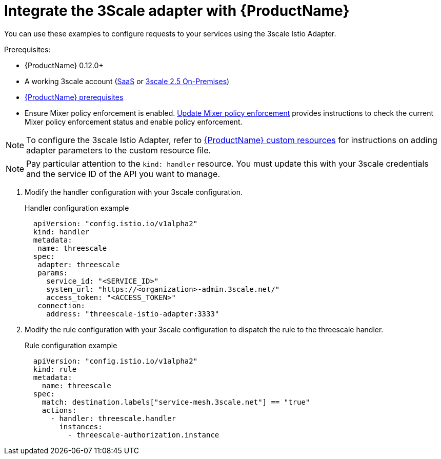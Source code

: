 // Module included in the following assemblies:
//
// * service_mesh/service_mesh_install/threescale_adapter/threescale-adapter.adoc

[id="ossm-threescale-integrate_{context}"]
= Integrate the 3Scale adapter with {ProductName}

You can use these examples to configure requests to your services using the 3scale Istio Adapter.


.Prerequisites:

* {ProductName} 0.12.0+
* A working 3scale account (link:https://www.3scale.net/signup/[SaaS] or link:https://access.redhat.com/documentation/en-us/red_hat_3scale_api_management/2.5/html/installing_3scale/onpremises-installation[3scale 2.5 On-Premises])
* xref:../../service_mesh_install/preparing-ossm-installation.html#preparing-ossm-installation[{ProductName} prerequisites]
* Ensure Mixer policy enforcement is enabled. xref:../service_mesh_install/installing-ossm.html#ossm-mixer-policy_installing-ossm[Update Mixer policy enforcement] provides instructions to check the current Mixer policy enforcement status and enable policy enforcement.

[NOTE]
====
To configure the 3scale Istio Adapter, refer to xref:../service_mesh_install/installing-ossm.html#ossm-cr-parameters_installing-ossm[{ProductName} custom resources] for instructions on adding adapter parameters to the custom resource file.
====


[NOTE]
====
Pay particular attention to the `kind: handler` resource. You must update this with your 3scale credentials and the service ID of the API you want to manage.
====

. Modify the handler configuration with your 3scale configuration.
+
.Handler configuration example
[source,yaml]
----
  apiVersion: "config.istio.io/v1alpha2"
  kind: handler
  metadata:
   name: threescale
  spec:
   adapter: threescale
   params:
     service_id: "<SERVICE_ID>"
     system_url: "https://<organization>-admin.3scale.net/"
     access_token: "<ACCESS_TOKEN>"
   connection:
     address: "threescale-istio-adapter:3333"
----

. Modify the rule configuration with your 3scale configuration to dispatch the rule to the threescale handler.
+
.Rule configuration example
[source,yaml]
----
  apiVersion: "config.istio.io/v1alpha2"
  kind: rule
  metadata:
    name: threescale
  spec:
    match: destination.labels["service-mesh.3scale.net"] == "true"
    actions:
      - handler: threescale.handler
        instances:
          - threescale-authorization.instance
----

